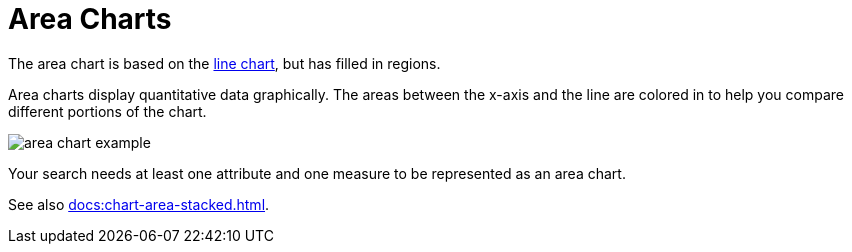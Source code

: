 = Area Charts
:last_updated: 06/23/2021
:linkattrs:
:experimental:
:page_aliases: /end-user/search/area-charts.adoc

The area chart is based on the xref:docs:chart-line.adoc[line chart], but has filled in regions.

Area charts display quantitative data graphically.
The areas between the x-axis and the line are colored in to help you compare different portions of the chart.

image::area_chart_example.png[]

Your search needs at least one attribute and one measure to be represented as an area chart.

See also xref:docs:chart-area-stacked.adoc[].

